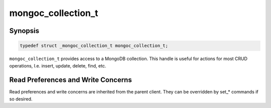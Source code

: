 .. _mongoc_collection_t

mongoc_collection_t
===================

Synopsis
--------

.. code-block:: c

  typedef struct _mongoc_collection_t mongoc_collection_t;

``mongoc_collection_t`` provides access to a MongoDB collection.  This handle is useful for actions for most CRUD operations, I.e. insert, update, delete, find, etc.

Read Preferences and Write Concerns
-----------------------------------

Read preferences and write concerns are inherited from the parent client. They can be overridden by set_* commands if so desired.

.. only:: html

  Functions
  ---------

  .. toctree::
    :titlesonly:
    :maxdepth: 1

    mongoc_collection_aggregate
    mongoc_collection_command
    mongoc_collection_command_simple
    mongoc_collection_command_with_opts
    mongoc_collection_copy
    mongoc_collection_count_documents
    mongoc_collection_estimated_document_count
    mongoc_collection_count
    mongoc_collection_count_with_opts
    mongoc_collection_create_bulk_operation
    mongoc_collection_create_bulk_operation_with_opts
    mongoc_collection_create_index
    mongoc_collection_create_index_with_opts
    mongoc_collection_create_indexes_with_opts
    mongoc_collection_delete
    mongoc_collection_delete_many
    mongoc_collection_delete_one
    mongoc_collection_destroy
    mongoc_collection_drop
    mongoc_collection_drop_index
    mongoc_collection_drop_index_with_opts
    mongoc_collection_drop_with_opts
    mongoc_collection_ensure_index
    mongoc_collection_find
    mongoc_collection_find_and_modify
    mongoc_collection_find_and_modify_with_opts
    mongoc_collection_find_indexes
    mongoc_collection_find_indexes_with_opts
    mongoc_collection_find_with_opts
    mongoc_collection_get_last_error
    mongoc_collection_get_name
    mongoc_collection_get_read_concern
    mongoc_collection_get_read_prefs
    mongoc_collection_get_write_concern
    mongoc_collection_insert
    mongoc_collection_insert_bulk
    mongoc_collection_insert_many
    mongoc_collection_insert_one
    mongoc_collection_keys_to_index_string
    mongoc_collection_read_command_with_opts
    mongoc_collection_read_write_command_with_opts
    mongoc_collection_remove
    mongoc_collection_rename
    mongoc_collection_rename_with_opts
    mongoc_collection_replace_one
    mongoc_collection_save
    mongoc_collection_set_read_concern
    mongoc_collection_set_read_prefs
    mongoc_collection_set_write_concern
    mongoc_collection_stats
    mongoc_collection_update
    mongoc_collection_update_one
    mongoc_collection_update_many
    mongoc_collection_validate
    mongoc_collection_write_command_with_opts

